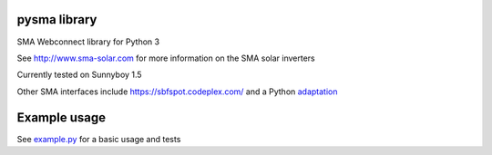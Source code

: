 =============
pysma library
=============

SMA Webconnect library for Python 3

See http://www.sma-solar.com for more information on the SMA solar inverters

Currently tested on Sunnyboy 1.5

Other SMA interfaces include https://sbfspot.codeplex.com/ and a Python
`adaptation <https://github.com/TD22057/T-Home/>`_

=============
Example usage
=============

See `example.py <./example.py>`_ for a basic usage and tests